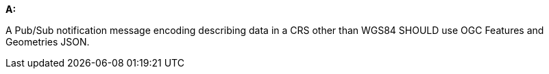 [[rec_pubsub-message-payload-crs]]
[recommendation,type="general",id="/rec/pubsub-message-payload/crs", label="/rec/pubsub-message-payload/crs"]
====

*A:*

A Pub/Sub notification message encoding describing data in a CRS other than WGS84 SHOULD use OGC Features and Geometries JSON.

====
